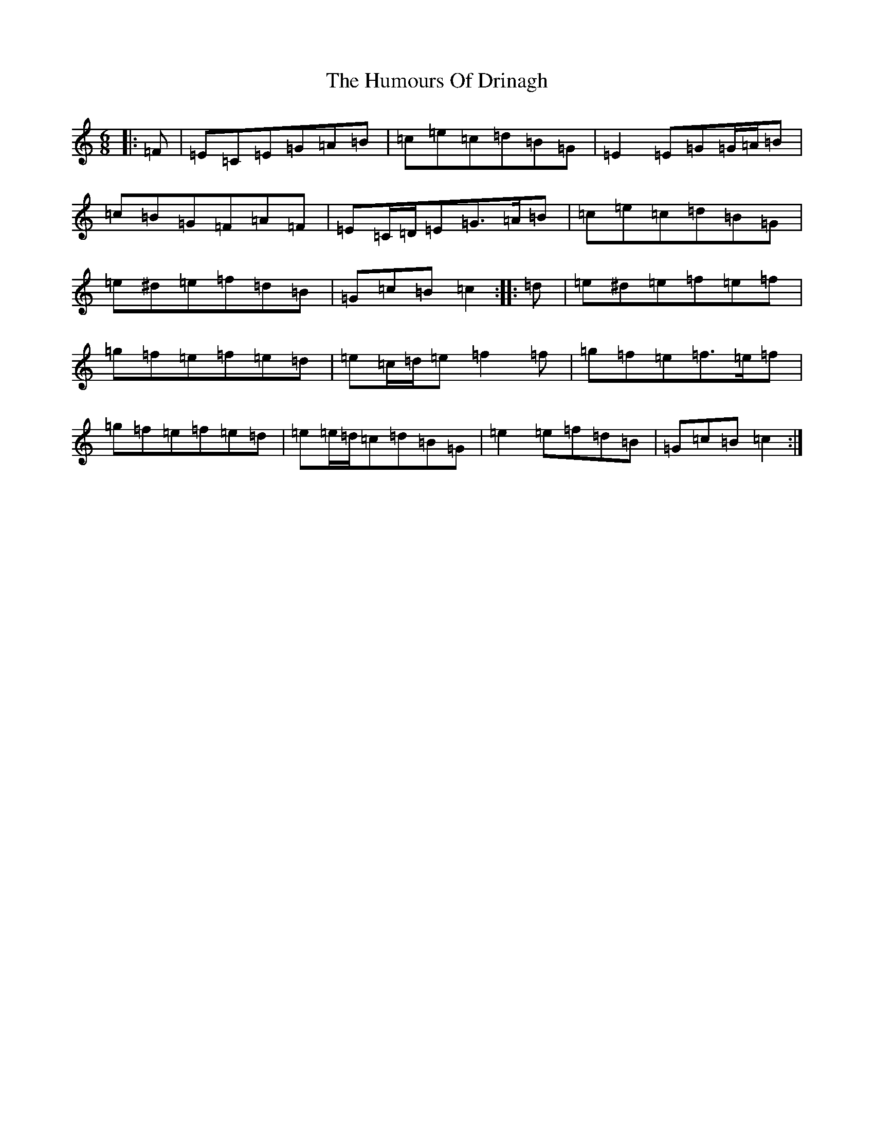 X: 9500
T: Humours Of Drinagh, The
S: https://thesession.org/tunes/413#setting22994
R: jig
M:6/8
L:1/8
K: C Major
|:=F|=E=C=E=G=A=B|=c=e=c=d=B=G|=E2=E=G=G/2=A/2=B|=c=B=G=F=A=F|=E=C/2=D/2=E=G>=A=B|=c=e=c=d=B=G|=e^d=e=f=d=B|=G=c=B=c2:||:=d|=e^d=e=f=e=f|=g=f=e=f=e=d|=e=c/2=d/2=e=f2=f|=g=f=e=f>=e=f|=g=f=e=f=e=d|=e=e/2=d/2=c=d=B=G|=e2=e=f=d=B|=G=c=B=c2:|